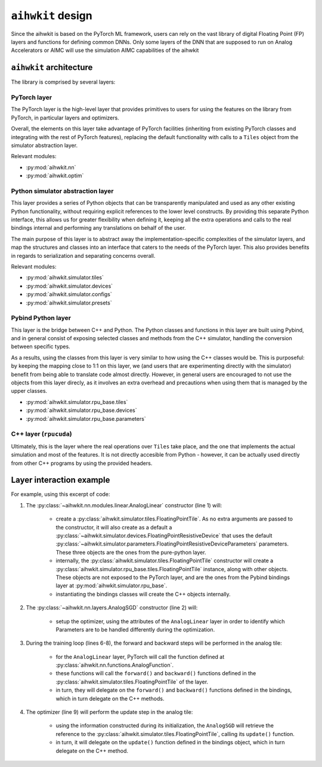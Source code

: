 ``aihwkit`` design
==================
Since the aihwkit is based on the PyTorch ML framework, users can rely on the
vast library of digital Floating Point (FP) layers and functions for defining common DNNs. Only some layers
of the DNN that are supposed to run on Analog Accelerators or AIMC will use the simulation AIMC capabilities
of the aihwkit

``aihwkit`` architecture
------------------------

The library is comprised by several layers:

.. image:: ../img/aihwkit-design.png
   :scale: 50%
   :alt: aihwkit architecture
   :align: center

PyTorch layer
~~~~~~~~~~~~~

The PyTorch layer is the high-level layer that provides primitives to users for
using the features on the library from PyTorch, in particular layers and
optimizers.

Overall, the elements on this layer take advantage of PyTorch facilities
(inheriting from existing PyTorch classes and integrating with the rest of
PyTorch features), replacing the default functionality with calls to a ``Tiles``
object from the simulator abstraction layer.

Relevant modules:

* :py:mod:`aihwkit.nn`
* :py:mod:`aihwkit.optim`


Python simulator abstraction layer
~~~~~~~~~~~~~~~~~~~~~~~~~~~~~~~~~~

This layer provides a series of Python objects that can be transparently
manipulated and used as any other existing Python functionality, without
requiring explicit references to the lower level constructs. By providing this
separate Python interface, this allows us for greater flexibility when defining
it, keeping all the extra operations and calls to the real bindings internal
and performing any translations on behalf of the user.

The main purpose of this layer is to abstract away the implementation-specific
complexities of the simulator layers, and map the structures and classes into
an interface that caters to the needs of the PyTorch layer. This also provides
benefits in regards to serialization and separating concerns overall.

Relevant modules:

* :py:mod:`aihwkit.simulator.tiles`
* :py:mod:`aihwkit.simulator.devices`
* :py:mod:`aihwkit.simulator.configs`
* :py:mod:`aihwkit.simulator.presets`


Pybind Python layer
~~~~~~~~~~~~~~~~~~~

This layer is the bridge between C++ and Python. The Python classes and
functions in this layer are built using Pybind, and in general consist of
exposing selected classes and methods from the C++ simulator, handling the
conversion between specific types.

As a results, using the classes from this layer is very similar to how using
the C++ classes would be. This is purposeful: by keeping the mapping close to
1:1 on this layer, we (and users that are experimenting directly with the
simulator) benefit from being able to translate code almost directly. However,
in general users are encouraged to not use the objects from this layer direcly,
as it involves an extra overhead and precautions when using them that is
managed by the upper classes.

* :py:mod:`aihwkit.simulator.rpu_base.tiles`
* :py:mod:`aihwkit.simulator.rpu_base.devices`
* :py:mod:`aihwkit.simulator.rpu_base.parameters`


C++ layer (``rpucuda``)
~~~~~~~~~~~~~~~~~~~~~~~

Ultimately, this is the layer where the real operations over ``Tiles`` take
place, and the one that implements the actual simulation and most of the
features. It is not directly accesible from Python - however, it can be actually
used directly from other C++ programs by using the provided headers.


Layer interaction example
-------------------------

For example, using this excerpt of code:

.. code-block:: python
    :linenos:

    model = AnalogLinear(2, 1)
    opt = AnalogSGD(model.parameters(), lr=0.5)
    ...

    for epoch in range(100):
        pred = model(x_b)
        loss = mse_loss(pred, y_b)
        loss.backward()
        opt.step()

1. The :py:class:`~aihwkit.nn.modules.linear.AnalogLinear` constructor (line 1)
   will:

    * create a :py:class:`aihwkit.simulator.tiles.FloatingPointTile`. As no
      extra arguments are passed to the constructor, it will also create as a
      default a :py:class:`~aihwkit.simulator.devices.FloatingPointResistiveDevice`
      that uses the default
      :py:class:`~aihwkit.simulator.parameters.FloatingPointResistiveDeviceParameters`
      parameters. These three objects are the ones from the pure-python layer.
    * internally, the :py:class:`aihwkit.simulator.tiles.FloatingPointTile`
      constructor will create a :py:class:`aihwkit.simulator.rpu_base.tiles.FloatingPointTile`
      instance, along with other objects. These objects are not exposed to the
      PyTorch layer, and are the ones from the Pybind bindings layer at
      :py:mod:`aihwkit.simulator.rpu_base`.
    * instantiating the bindings classes will create the C++ objects internally.

2. The :py:class:`~aihwkit.nn.layers.AnalogSGD` constructor (line 2) will:

    * setup the optimizer, using the attributes of the ``AnalogLinear`` layer
      in order to identify which Parameters are to be handled differently during
      the optimization.

3. During the training loop (lines 6-8), the forward and backward steps will
   be performed in the analog tile:

    * for the ``AnalogLinear`` layer, PyTorch will call the function defined
      at :py:class:`aihwkit.nn.functions.AnalogFunction`.
    * these functions will call the ``forward()`` and ``backward()`` functions
      defined in the :py:class:`aihwkit.simulator.tiles.FloatingPointTile` of
      the layer.
    * in turn, they will delegate on the ``forward()`` and ``backward()``
      functions defined in the bindings, which in turn delegate on the C++
      methods.

4. The optimizer (line 9) will perform the update step in the analog tile:

    * using the information constructed during its initialization, the
      ``AnalogSGD`` will retrieve the reference to the
      :py:class:`aihwkit.simulator.tiles.FloatingPointTile`, calling its
      ``update()`` function.
    * in turn, it will delegate on the ``update()`` function defined in the
      bindings object, which in turn delegate on the C++ method.
